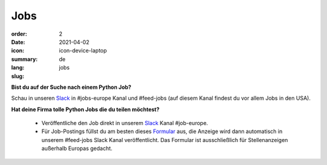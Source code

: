 Jobs
#######

:order: 2
:date: 2021-04-02
:icon: icon-device-laptop
:summary: 
:lang: de
:slug: jobs

.. container:: float-right

    .. image:: {attach}/images/jobs/poetry-workshop.JPG
        :width: 300px


**Bist du auf der Suche nach einem Python Job?**

Schau in unseren `Slack`_ in #jobs-europe Kanal und #feed-jobs (auf diesem Kanal findest du vor allem Jobs in den USA).



**Hat deine Firma tolle Python Jobs die du teilen möchtest?**

  - Veröffentliche den Job direkt in unserem `Slack`_ Kanal #job-europe.

  - Für Job-Postings füllst du am besten dieses `Formular <http://bit.ly/pyladies-jobs-feed>`_ aus, die Anzeige wird dann automatisch 
    in unserem #feed-jobs Slack Kanal veröffentlicht. 
    Das Formular ist ausschließlich für Stellenanzeigen außerhalb Europas gedacht.

.. _Slack: /contact.html